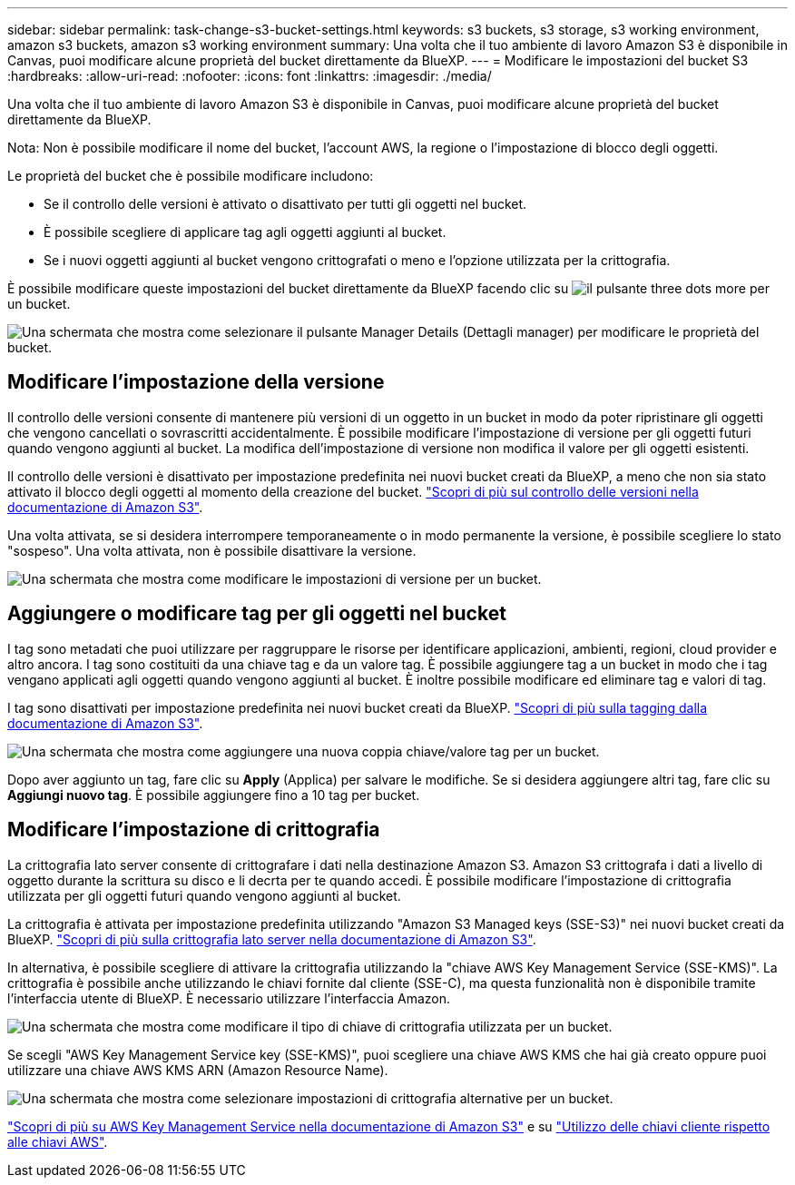 ---
sidebar: sidebar 
permalink: task-change-s3-bucket-settings.html 
keywords: s3 buckets, s3 storage, s3 working environment, amazon s3 buckets, amazon s3 working environment 
summary: Una volta che il tuo ambiente di lavoro Amazon S3 è disponibile in Canvas, puoi modificare alcune proprietà del bucket direttamente da BlueXP. 
---
= Modificare le impostazioni del bucket S3
:hardbreaks:
:allow-uri-read: 
:nofooter: 
:icons: font
:linkattrs: 
:imagesdir: ./media/


[role="lead"]
Una volta che il tuo ambiente di lavoro Amazon S3 è disponibile in Canvas, puoi modificare alcune proprietà del bucket direttamente da BlueXP.

Nota: Non è possibile modificare il nome del bucket, l'account AWS, la regione o l'impostazione di blocco degli oggetti.

Le proprietà del bucket che è possibile modificare includono:

* Se il controllo delle versioni è attivato o disattivato per tutti gli oggetti nel bucket.
* È possibile scegliere di applicare tag agli oggetti aggiunti al bucket.
* Se i nuovi oggetti aggiunti al bucket vengono crittografati o meno e l'opzione utilizzata per la crittografia.


È possibile modificare queste impostazioni del bucket direttamente da BlueXP facendo clic su image:button-horizontal-more.gif["il pulsante three dots more"] per un bucket.

image:screenshot-edit-amazon-s3-bucket.png["Una schermata che mostra come selezionare il pulsante Manager Details (Dettagli manager) per modificare le proprietà del bucket."]



== Modificare l'impostazione della versione

Il controllo delle versioni consente di mantenere più versioni di un oggetto in un bucket in modo da poter ripristinare gli oggetti che vengono cancellati o sovrascritti accidentalmente. È possibile modificare l'impostazione di versione per gli oggetti futuri quando vengono aggiunti al bucket. La modifica dell'impostazione di versione non modifica il valore per gli oggetti esistenti.

Il controllo delle versioni è disattivato per impostazione predefinita nei nuovi bucket creati da BlueXP, a meno che non sia stato attivato il blocco degli oggetti al momento della creazione del bucket. https://docs.aws.amazon.com/AmazonS3/latest/userguide/Versioning.html["Scopri di più sul controllo delle versioni nella documentazione di Amazon S3"^].

Una volta attivata, se si desidera interrompere temporaneamente o in modo permanente la versione, è possibile scegliere lo stato "sospeso". Una volta attivata, non è possibile disattivare la versione.

image:screenshot-amazon-s3-versioning.png["Una schermata che mostra come modificare le impostazioni di versione per un bucket."]



== Aggiungere o modificare tag per gli oggetti nel bucket

I tag sono metadati che puoi utilizzare per raggruppare le risorse per identificare applicazioni, ambienti, regioni, cloud provider e altro ancora. I tag sono costituiti da una chiave tag e da un valore tag. È possibile aggiungere tag a un bucket in modo che i tag vengano applicati agli oggetti quando vengono aggiunti al bucket. È inoltre possibile modificare ed eliminare tag e valori di tag.

I tag sono disattivati per impostazione predefinita nei nuovi bucket creati da BlueXP. https://docs.aws.amazon.com/AmazonS3/latest/userguide/object-tagging.html["Scopri di più sulla tagging dalla documentazione di Amazon S3"^].

image:screenshot-amazon-s3-tags.png["Una schermata che mostra come aggiungere una nuova coppia chiave/valore tag per un bucket."]

Dopo aver aggiunto un tag, fare clic su *Apply* (Applica) per salvare le modifiche. Se si desidera aggiungere altri tag, fare clic su *Aggiungi nuovo tag*. È possibile aggiungere fino a 10 tag per bucket.



== Modificare l'impostazione di crittografia

La crittografia lato server consente di crittografare i dati nella destinazione Amazon S3. Amazon S3 crittografa i dati a livello di oggetto durante la scrittura su disco e li decrta per te quando accedi. È possibile modificare l'impostazione di crittografia utilizzata per gli oggetti futuri quando vengono aggiunti al bucket.

La crittografia è attivata per impostazione predefinita utilizzando "Amazon S3 Managed keys (SSE-S3)" nei nuovi bucket creati da BlueXP. https://docs.aws.amazon.com/AmazonS3/latest/userguide/serv-side-encryption.html["Scopri di più sulla crittografia lato server nella documentazione di Amazon S3"^].

In alternativa, è possibile scegliere di attivare la crittografia utilizzando la "chiave AWS Key Management Service (SSE-KMS)". La crittografia è possibile anche utilizzando le chiavi fornite dal cliente (SSE-C), ma questa funzionalità non è disponibile tramite l'interfaccia utente di BlueXP. È necessario utilizzare l'interfaccia Amazon.

image:screenshot-amazon-s3-encryption1.png["Una schermata che mostra come modificare il tipo di chiave di crittografia utilizzata per un bucket."]

Se scegli "AWS Key Management Service key (SSE-KMS)", puoi scegliere una chiave AWS KMS che hai già creato oppure puoi utilizzare una chiave AWS KMS ARN (Amazon Resource Name).

image:screenshot-amazon-s3-encryption2.png["Una schermata che mostra come selezionare impostazioni di crittografia alternative per un bucket."]

https://docs.aws.amazon.com/AmazonS3/latest/userguide/UsingKMSEncryption.html["Scopri di più su AWS Key Management Service nella documentazione di Amazon S3"^] e su https://docs.aws.amazon.com/kms/latest/developerguide/concepts.html#key-mgmt["Utilizzo delle chiavi cliente rispetto alle chiavi AWS"^].
